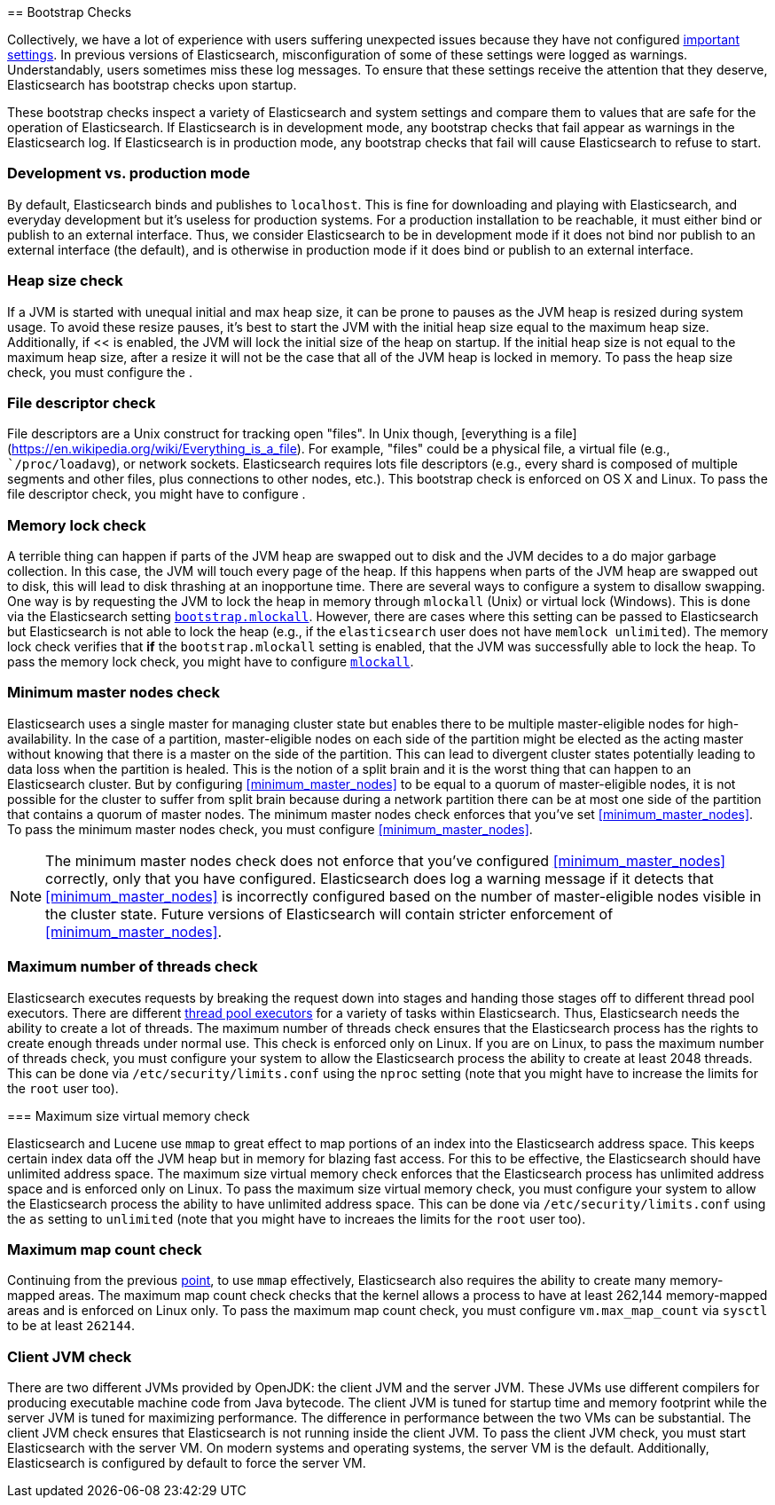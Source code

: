 [[bootstrap-checks]] == Bootstrap Checks

Collectively, we have a lot of experience with users suffering
unexpected issues because they have not configured
<<important-setting,important settings>>. In previous versions of
Elasticsearch, misconfiguration of some of these settings were logged
as warnings. Understandably, users sometimes miss these log messages.
To ensure that these settings receive the attention that they deserve,
Elasticsearch has bootstrap checks upon startup.

These bootstrap checks inspect a variety of Elasticsearch and system
settings and compare them to values that are safe for the operation of
Elasticsearch. If Elasticsearch is in development mode, any bootstrap
checks that fail appear as warnings in the Elasticsearch log. If
Elasticsearch is in production mode, any bootstrap checks that fail will
cause Elasticsearch to refuse to start.

=== Development vs. production mode

By default, Elasticsearch binds and publishes to `localhost`. This is
fine for downloading and playing with Elasticsearch, and everyday
development but it's useless for production systems. For a production
installation to be reachable, it must either bind or publish to an
external interface. Thus, we consider Elasticsearch to be in development
mode if it does not bind nor publish to an external interface (the
default), and is otherwise in production mode if it does bind or publish
to an external interface.

=== Heap size check

If a JVM is started with unequal initial and max heap size, it can be
prone to pauses as the JVM heap is resized during system usage. To avoid
these resize pauses, it's best to start the JVM with the initial heap
size equal to the maximum heap size. Additionally, if
<<[[bootstrap.mlockall]] is enabled, the JVM will lock the initial size
of the heap on startup. If the initial heap size is not equal to the
maximum heap size, after a resize it will not be the case that all of
the JVM heap is locked in memory. To pass the heap size check, you must
configure the [[heap-size,heap size]].

=== File descriptor check

File descriptors are a Unix construct for tracking open "files". In Unix
though, [everything is a
file](https://en.wikipedia.org/wiki/Everything_is_a_file). For example,
"files" could be a physical file, a virtual file (e.g.,
``/proc/loadavg`), or network sockets. Elasticsearch requires lots file
descriptors (e.g., every shard is composed of multiple segments and
other files, plus connections to other nodes, etc.). This bootstrap
check is enforced on OS X and Linux. To pass the file descriptor check,
you might have to configure [[file-descriptors,file descriptors]].

=== Memory lock check

A terrible thing can happen if parts of the JVM heap are swapped out to
disk and the JVM decides to a do major garbage collection. In this case,
the JVM will touch every page of the heap. If this happens when parts of
the JVM heap are swapped out to disk, this will lead to disk thrashing
at an inopportune time. There are several ways to configure a system to
disallow swapping. One way is by requesting the JVM to lock the heap in
memory through `mlockall` (Unix) or virtual lock (Windows). This is done
via the Elasticsearch setting
<<bootstrap.mlockall,`bootstrap.mlockall`>>. However, there are cases
where this setting can be passed to Elasticsearch but Elasticsearch is
not able to lock the heap (e.g., if the `elasticsearch` user does not
have `memlock unlimited`). The memory lock check verifies that *if* the
`bootstrap.mlockall` setting is enabled, that the JVM was successfully
able to lock the heap. To pass the memory lock check, you might have to
configure <<mlockall,`mlockall`>>.

=== Minimum master nodes check

Elasticsearch uses a single master for managing cluster state but
enables there to be multiple master-eligible nodes for
high-availability. In the case of a partition, master-eligible nodes on
each side of the partition might be elected as the acting master without
knowing that there is a master on the side of the partition. This can
lead to divergent cluster states potentially leading to data loss when
the partition is healed. This is the notion of a split brain and it is
the worst thing that can happen to an Elasticsearch cluster. But by
configuring <<minimum_master_nodes>> to be equal to a quorum of
master-eligible nodes, it is not possible for the cluster to suffer from
split brain because during a network partition there can be at most one
side of the partition that contains a quorum of master nodes. The
minimum master nodes check enforces that you've set
<<minimum_master_nodes>>. To pass the minimum master nodes check, you
must configure <<minimum_master_nodes>>.

NOTE: The minimum master nodes check does not enforce that you've
configured <<minimum_master_nodes>> correctly, only that you have
configured. Elasticsearch does log a warning message if it detects that
<<minimum_master_nodes>> is incorrectly configured based on the number
of master-eligible nodes visible in the cluster state. Future versions
of Elasticsearch will contain stricter enforcement of
<<minimum_master_nodes>>.

=== Maximum number of threads check

Elasticsearch executes requests by breaking the request down into stages
and handing those stages off to different thread pool executors. There
are different <<modules-threadpool,thread pool executors>> for a variety
of tasks within Elasticsearch. Thus, Elasticsearch needs the ability to
create a lot of threads. The maximum number of threads check ensures
that the Elasticsearch process has the rights to create enough threads
under normal use. This check is enforced only on Linux. If you are on
Linux, to pass the maximum number of threads check, you must configure
your system to allow the Elasticsearch process the ability to create at
least 2048 threads. This can be done via `/etc/security/limits.conf`
using the `nproc` setting (note that you might have to increase the
limits for the `root` user too).

[[max-size-virtual-memory-check]] === Maximum size virtual memory check

Elasticsearch and Lucene use `mmap` to great effect to map portions of
an index into the Elasticsearch address space. This keeps certain index
data off the JVM heap but in memory for blazing fast access. For this to
be effective, the Elasticsearch should have unlimited address space. The
maximum size virtual memory check enforces that the Elasticsearch
process has unlimited address space and is enforced only on Linux. To
pass the maximum size virtual memory check, you must configure your
system to allow the Elasticsearch process the ability to have unlimited
address space. This can be done via `/etc/security/limits.conf` using
the `as` setting to `unlimited` (note that you might have to increaes
the limits for the `root` user too).

=== Maximum map count check

Continuing from the previous <<max-size-virtual-memory-check,point>>, to
use `mmap` effectively, Elasticsearch also requires the ability to
create many memory-mapped areas. The maximum map count check checks that
the kernel allows a process to have at least 262,144 memory-mapped areas
and is enforced on Linux only. To pass the maximum map count check, you
must configure `vm.max_map_count` via `sysctl` to be at least `262144`.

=== Client JVM check

There are two different JVMs provided by OpenJDK: the client JVM and the
server JVM. These JVMs use different compilers for producing executable
machine code from Java bytecode. The client JVM is tuned for startup
time and memory footprint while the server JVM is tuned for maximizing
performance. The difference in performance between the two VMs can be
substantial. The client JVM check ensures that Elasticsearch is not
running inside the client JVM. To pass the client JVM check, you must
start Elasticsearch with the server VM. On modern systems and operating
systems, the server VM is the default. Additionally, Elasticsearch is
configured by default to force the server VM.
